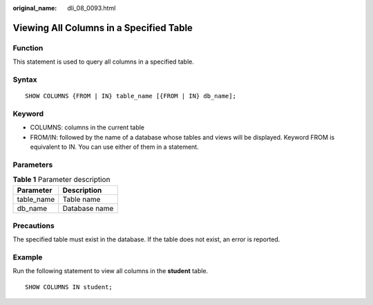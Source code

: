 :original_name: dli_08_0093.html

.. _dli_08_0093:

Viewing All Columns in a Specified Table
========================================

Function
--------

This statement is used to query all columns in a specified table.

Syntax
------

::

   SHOW COLUMNS {FROM | IN} table_name [{FROM | IN} db_name];

Keyword
-------

-  COLUMNS: columns in the current table
-  FROM/IN: followed by the name of a database whose tables and views will be displayed. Keyword FROM is equivalent to IN. You can use either of them in a statement.

Parameters
----------

.. table:: **Table 1** Parameter description

   ========== =============
   Parameter  Description
   ========== =============
   table_name Table name
   db_name    Database name
   ========== =============

Precautions
-----------

The specified table must exist in the database. If the table does not exist, an error is reported.

Example
-------

Run the following statement to view all columns in the **student** table.

::

   SHOW COLUMNS IN student;
